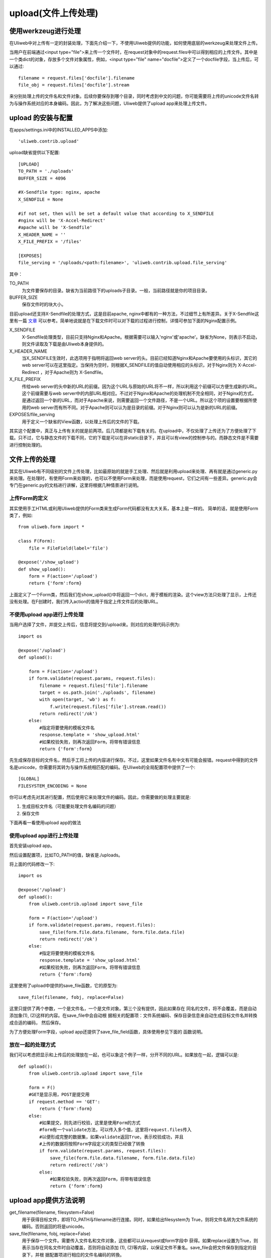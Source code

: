 =======================
upload(文件上传处理)
=======================

使用werkzeug进行处理
-------------------------

在Uliweb中对上传有一定的封装处理，下面先介绍一下，不使用Uliweb提供的功能，如何\
使用底层的werkzeug来处理文件上传。

当用户在前端通过<input type="file">来上传一个文件时，在request对象中的request.files\
中可以得到相应的上传文件。其中是一个类dict的对象，存放多个文件对象属性，例如，\
<input type="file" name="docfile">定义了一个docfile字段，当上传后，可以通过::

    filename = request.files['docfile'].filename
    file_obj = request.files['docfile'].stream
    
来分别处理上传的文件名和文件对象。后续你要保存到哪个目录，同时考虑到中文的问题，\
你可能需要将上传的unicode文件名转为与操作系统对应的本身编码。因此，为了解决这些\
问题，Uliweb提供了upload app来处理上传文件。

upload 的安装与配置
-----------------------

在apps/settings.ini中的INSTALLED_APPS中添加::

    'uliweb.contrib.upload'
    
upload缺省提供以下配置::

    [UPLOAD]
    TO_PATH = './uploads'
    BUFFER_SIZE = 4096
    
    #X-Sendfile type: nginx, apache
    X_SENDFILE = None
    
    #if not set, then will be set a default value that according to X_SENDFILE 
    #nginx will be 'X-Accel-Redirect'
    #apache will be 'X-Sendfile'
    X_HEADER_NAME = ''
    X_FILE_PREFIX = '/files'
    
    [EXPOSES]
    file_serving = '/uploads/<path:filename>', 'uliweb.contrib.upload.file_serving'
    
其中：

TO_PATH
    为文件要保存的目录。缺省为当前路径下的uploads子目录。一般，当前路径就是你的\
    项目目录。
BUFFER_SIZE
    保存文件时的块大小。

目前upload还支持X-Sendfile的处理方式，这是目前apache, nginx中都有的一种方法，不\
过细节上有所差异。关于X-Sendfile这里有一篇 `文章 <http://www.kuigg.com/xiazai-kongzhi>`_ \
可以参考。简单地说就是在下载文件时可以对下载的过程进行控制，详情可参加下面的Nginx\
配置示例。

X_SENDFILE
    X-Sendfile处理类型，目前只支持Nginx和Apache。根据需要可以输入'nginx'或'apache'。\
    缺省为None，则表示不启动，则文件读取及下载是由Uliweb本身提供的。
X_HEADER_NAME
    当X_SENDFILE生效时，此选项用于指明将返回web server的头。目前已经知道Nginx和\
    Apache要使用的头标识，其它的web server可以在这里指定。当保持为空时，则根据\
    X_SENDFILE的值自动使用相应的头标识，对于Nginx则为 X-Accel-Redirect ，对于Apache\
    则为 X-Sendfile。
X_FILE_PREFIX
    传给web server的头中新的URL的前缀。因为这个URL与原始的URL将不一样，所以利用\
    这个前缀可以方便生成新的URL。这个前缀需要与web server中的内部URL相对应。不过\
    对于Nginx和Apache的处理机制不完全相同，对于Nginx的方式，是通过返回一个新的URL，\
    而对于Apache来说，则需要返回一个文件路径，不是一个URL。所以这个项的设置要根\
    据所使用的web server而有所不同。对于Apache则可以认为是目录的前缀。对于Nginx\
    则可以认为是新的URL的前缀。
    
EXPOSES/file_serving
    用于定义一个缺省的View函数，以处理上传后的文件的下载。
    
其实这个配置中，真正与上传有关的就是前两项。后几项都是和下载有关的。在upload中，\
不仅处理了上传还为了方便处理了下载。只不过，它与静态文件的下载不同，它的下载是\
可以在非static目录下，并且可以有view的控制参与的。而静态文件是不需要进行控制处理的。

文件上传的处理
------------------

其实在Uliweb有不同级别的文件上传处理，比如最原始的就是手工处理、然后就是利用upload\
来处理、再有就是通过generic.py来处理。在处理时，有使用Form来处理的，也可以不使用\
Form来处理，而是使用request，它们之间有一些差异。generic.py会专门在generic.py的\
文档进行讲解，这里将根据几种情景进行说明。

上传Form的定义
~~~~~~~~~~~~~~~~~~~

其实使用手工HTML或利用Uliweb提供的Form类来生成Form代码都没有太大关系，基本上是一样的。
简单的话，就是使用Form类了，例如::

    from uliweb.form import *

    class F(Form):
        file = FileField(label='file')

    @expose('/show_upload')
    def show_upload():
        form = F(action='/upload')
        return {'form':form}
        
上面定义了一个Form类，然后我们在show_upload()中将返回一个dict，用于模板的渲染。\
这个view方法只处理了显示，上传还没有处理。在F创建时，我们传入action的值用于指定\
上传文件后的处理URL。

不使用upload app进行上传处理
~~~~~~~~~~~~~~~~~~~~~~~~~~~~~~~~

当用户选择了文件，并提交上传后，信息将提交到/upload来。则对应的处理代码示例为::

    import os
    
    @expose('/upload')
    def upload():
        
        form = F(action='/upload')
        if form.validate(request.params, request.files):
            filename = request.files['file'].filename
            target = os.path.join('./uploads', filename)
            with open(target, 'wb') as f:
                f.write(request.files['file'].stream.read())
            return redirect('/ok')
        else:
            #指定将要使用的模板文件名
            response.template = 'show_upload.html'
            #如果校验失败，则再次返回Form，将带有错误信息  
            return {'form':form}

先生成保存目标的文件名，然后手工将上传的内容进行保存。不过，这里如果文件名有中\
文有可能会报错。request中得到的文件名是unicode，你需要将其转为与操作系统相匹配\
的编码。在Uliweb的全局配置项中提供了一个::

    [GLOBAL]
    FILESYSTEM_ENCODING = None
    
你可以考虑先对其进行配置，然后使用它来处理文件的编码。因此，你需要做的处理主要\
就是:

#. 生成目标文件名（可能要处理文件名编码的问题）
#. 保存文件

下面再看一看使用upload app的做法

使用upload app进行上传处理
~~~~~~~~~~~~~~~~~~~~~~~~~~~~~~~~~

首先安装upload app。

然后设置配置项，比如TO_PATH的值，缺省是./uploads。

将上面的代码修改一下::

    import os
    
    @expose('/upload')
    def upload():
        from uliweb.contrib.upload import save_file
        
        form = F(action='/upload')
        if form.validate(request.params, request.files):
            save_file(form.file.data.filename, form.file.data.file)
            return redirect('/ok')
        else:
            #指定将要使用的模板文件名
            response.template = 'show_upload.html'
            #如果校验失败，则再次返回Form，将带有错误信息  
            return {'form':form}
    
这里使用了upload中提供的save_file函数，它的原型为::

    save_file(filename, fobj, replace=False)
    
这里只提供了两个参数，一个是文件名，一个是文件对象。第三个没有提供，因此如果存在
同名的文件，将不会覆盖，而是自动添加象(1), (2)这样的内容。在save_file中会自动根
据相关的配置项：文件系统编码、保存目录信息来自动生成目标文件名并转換成合适的编码，
然后保存。

为了方便处理Form字段，upload app还提供了save_file_field函数，具体使用参见下面的
函数说明。

放在一起的处理方式
~~~~~~~~~~~~~~~~~~~~~~~

我们可以考虑把显示和上传后的处理放在一起，也可以象这个例子一样，分开不同的URL。\
如果放在一起，逻辑可以是::

    def upload():
        from uliweb.contrib.upload import save_file

        form = F()
        #GET是显示用，POST是提交用
        if request.method == 'GET':
            return {'form':form}
        else:
            #如果提交，则先进行校验，这里是使用Form的方式
            #form有一个validate方法，可以传入多个值，这里将request.files传入
            #以便形成完整的数据集，如果validate返回True，表示校验成功，并且
            #上传的数据将按照Form字段定义的类型已经做了转換
            if form.validate(request.params, request.files):
                save_file(form.file.data.filename, form.file.data.file)
                return redirect('/ok')
            else:
                #如果校验失败，则再次返回Form，将带有错误信息  
                return {'form':form}
                
upload app提供方法说明
----------------------------

get_filename(filename, filesystem=False)
    用于获得目标文件，即将TO_PATH与filename进行连接。同时，如果给出filesystem为
    True，则将文件名转为文件系统的编码。否则返回的将是unicode。

save_file(filename, fobj, replace=False)
    用于保存一个文件。需要传入文件名和文件对象，这些都可以从request或form字段中
    获得。如果replace设置为True，则表示当存在同名文件时自动覆盖，否则将自动添加
    (1), (2)等内容，以保证文件不重名。save_file会把文件保存到指定的目录下，并根
    据配置项进行相应的文件名编码的转換。

save_file_field(field, replace=False, filename=None)
    用于处理Form中的FileField字段。将自动从FileField中获得对应的文件名和文件对象。
    也可以将文件保存为filename参数指定的文件名。

save_image_field(field, resize_to=None, replace=False, filename=None)
    和save_file_field类似，是用来处理ImageField(图像字段)的。不过，如果你设置了
    resize_to参数的话，它还可以自动对图像进行缩放处理。

delete_filename(filename)
    删除上传目录下的某个文件。
    
get_url(filename)
    获得上传目录下某个文件的URL，以便可以让浏览器进行访问。具体的文件返回是由
    file_serving来处理的。
                
X-Sendfile Nginx配置说明
-------------------------------

简单的处理流程可以表示为:

.. image:: _static/upload_01.png

以上的处理可以理解为：

#. 用户请求的url在后台经过处理后，由后台处理添加一个内部的头信息，头信息带有一个\
   新的URL，并且返回内容为空，因此真正的内容将由Nginx完成，所以只要添加相应的头\
   信息即可。同时你也可能会返回其它的头信息，如: `'Content-Disposition'`, `'Content-Type'` 等。
#. Nginx在发现 `'X-Accel-Redirect'` 头之后会自动删除，并且根据URL的信息去对应的\
   目录下查找相应的文件，然后返回。
#. 因此用户看到的文件路径有可能和真正存放文件的路径不同。并且，允许后台处理根据\
   需要来决定返回 `'X-Accel-Redirect'` 还是其它的信息，从而可以控制是否真正进行\
   文件下载。一方面可以进行下载控制，另一方面可以对后台文件进行保护。

Nginx的配置如下::

    location /files {
        internal;
        alias /path/to/files;
    }
    
在Nginx的conf文件中添加上面的内容，需要根据需要进行修改。其中:

\/files
    为你将在后台处理中要重新生成的URL的前缀。

internal
    表示内部使用，用户将无法直接通过URL来访问这个路径。

alias
    指明/files后对应的文件信息存放的路径。这里还可以考虑使用root，它们的区别就是:
    
        例如URL为 /files/filename，如果配置为 alias /download，则将要读取的文件\
        应该是 /download/filename，而如果配置为 root /download，则将要读取的文件\
        将是 /download/files/filename
    
启用Nginx进行文件下载处理的配置项应设置为::

    [UPLOAD]
    X_SENDFILE = 'nginx'